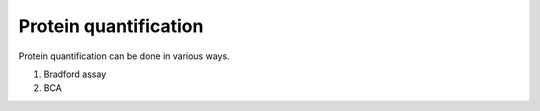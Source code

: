 Protein quantification
======================

Protein quantification can be done in various ways. 

#. Bradford assay
#. BCA 